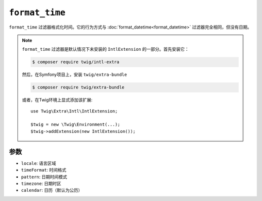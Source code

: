 ``format_time``
===============

``format_time`` 过滤器格式化时间。它的行为方式与 :doc:`format_datetime<format_datetime>`
过滤器完全相同，但没有日期。

.. note::

    ``format_time`` 过滤器是默认情况下未安装的 ``IntlExtension`` 的一部分。首先安装它：

    .. code-block:: bash

        $ composer require twig/intl-extra

    然后，在Symfony项目上，安装 ``twig/extra-bundle``

    .. code-block:: bash

        $ composer require twig/extra-bundle

    或者，在Twig环境上显式添加该扩展::

        use Twig\Extra\Intl\IntlExtension;

        $twig = new \Twig\Environment(...);
        $twig->addExtension(new IntlExtension());

参数
---------

* ``locale``: 语言区域
* ``timeFormat``: 时间格式
* ``pattern``: 日期时间模式
* ``timezone``: 日期时区
* ``calendar``: 日历（默认为公历）

